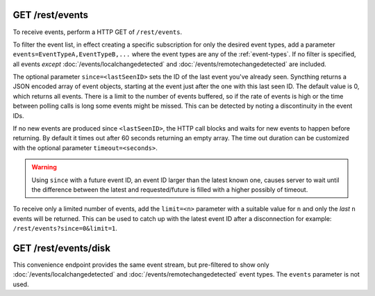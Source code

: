 GET /rest/events
================

To receive events, perform a HTTP GET of ``/rest/events``.

To filter the event list, in effect creating a specific subscription for only
the desired event types, add a parameter ``events=EventTypeA,EventTypeB,...``
where the event types are any of the :ref:`event-types`.  If no filter is
specified, all events *except* :doc:`/events/localchangedetected` and
:doc:`/events/remotechangedetected` are included.

The optional parameter ``since=<lastSeenID>`` sets the ID of the last event
you've already seen. Syncthing returns a JSON encoded array of event objects,
starting at the event just after the one with this last seen ID. The default
value is 0, which returns all events. There is a limit to the number of events
buffered, so if the rate of events is high or the time between polling calls is
long some events might be missed. This can be detected by noting a discontinuity
in the event IDs.

If no new events are produced since ``<lastSeenID>``, the HTTP call blocks and
waits for new events to happen before returning. By default it times out after
60 seconds returning an empty array. The time out duration can be customized
with the optional parameter ``timeout=<seconds>``.

.. warning::
   Using ``since`` with a future event ID, an event ID larger than the latest
   known one, causes server to wait until the difference between the latest
   and requested/future is filled with a higher possibly of timeout.

To receive only a limited number of events, add the ``limit=<n>`` parameter with a
suitable value for ``n`` and only the *last* ``n`` events will be returned. This
can be used to catch up with the latest event ID after a disconnection for
example: ``/rest/events?since=0&limit=1``.


GET /rest/events/disk
=====================

This convenience endpoint provides the same event stream, but pre-filtered to show
only :doc:`/events/localchangedetected` and :doc:`/events/remotechangedetected`
event types.  The ``events`` parameter is not used.
